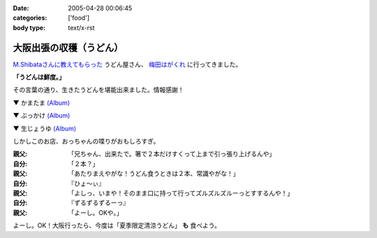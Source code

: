 :date: 2005-04-28 00:06:45
:categories: ['food']
:body type: text/x-rst

======================
大阪出張の収穫（うどん）
======================

`M.Shibataさんに教えてもらった`_ うどん屋さん、 `梅田はがくれ`_ に行ってきました。

**「うどんは鮮度。」**

その言葉の通り、生きたうどんを堪能出来ました。情報感謝！

▼ かまたま `(Album)`_

|かまたま|

▼ ぶっかけ `(Album)`_

|ぶっかけ|

▼ 生じょうゆ `(Album)`_

|生じょうゆ|


しかしこのお店、おっちゃんの喋りがおもしろすぎ。

:親父: 「兄ちゃん、出来たで。箸で２本だけすくって上まで引っ張り上げるんや」
:自分: 「２本？」
:親父: 「あたりまえやがな！うどん食うときは２本、常識やがな！」
:自分: 『ひょ～ぃ』
:親父: 「よしっ、いまや！そのまま口に持って行ってズルズルズルーっとすするんや！」
:自分: 『ずるずるずるーっ』
:親父: 「よーし。OKや。」

よーし。OK！大阪行ったら、今度は「夏季限定清涼うどん」 **も** 食べよう。


.. |かまたま| image:: http://www.freia.jp/taka/photo/foods/hagakure/PICT0014.JPG?size=thumb

.. |ぶっかけ| image:: http://www.freia.jp/taka/photo/foods/hagakure/PICT0016.JPG?size=thumb

.. |生じょうゆ| image:: http://www.freia.jp/taka/photo/foods/hagakure/PICT0017.JPG?size=thumb

.. _`(Album)`: http://www.freia.jp/taka/photo/foods/hagakure

.. _`M.Shibataさんに教えてもらった`: http://www.freia.jp/taka/blog/194#comments
.. _`梅田はがくれ`: http://www.hagakure.cc/




.. :extend type: text/plain
.. :extend:


.. :comments:
.. :comment id: 2005-11-28.4966812162
.. :title: Re: 大阪出張の収穫（うどん）
.. :author: M.Shibata
.. :date: 2005-05-02 23:04:01
.. :email: 
.. :url: http://www.emptypage.jp
.. :body:
.. 気に入っていただけてなによりです。
.. 僕も次はおっちゃんにOKをもらえるようにがんばります。
.. 
